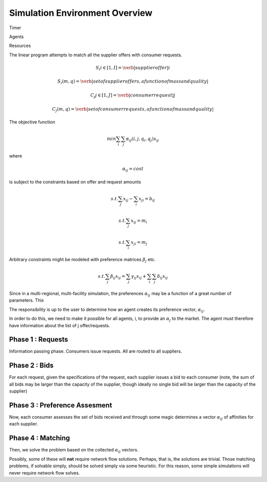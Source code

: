 
Simulation Environment Overview
===============================

Timer 


Agents 


Resources 

The linear program attempts to match all the supplier offers with consumer requests.

.. math::

  S_i i\in[1,I] = \verb|supplier offer |i

  {S_i(m,q)} = \verb|set of supplier offers, a function of mass and quality|

  C_j j\in[1,J] = \verb|consumer request |j

  {C_j(m,q)} = \verb|set of consumer requests, a function of mass and quality|


The objective function 

.. math::
  
  min \sum_i \sum_j \alpha_{ij}(i,j,q_i,q_j)x_{ij}
  
where

.. math::

  \alpha_{ij} = cost

is subject to the constraints based on offer and request amounts 

.. math:: 
  
  s.t. \sum_j x_{ij} - \sum_i x_{ji} = b_{ij}

  s.t. \sum_j x_{ij} = m_i

  s.t. \sum_i x_{ji} = m_j


Arbitrary constraints might be modeled with preference matrices :math:`\beta_j` 
etc.

.. math::

  s.t. \sum_j \beta_{ij} x_{ij} = \sum_j \gamma_{ij} x_{ij} + \sum_i\sum_j \delta_{ij} x_{ij}   


Since in a multi-regional, multi-facility simulation, the preferences 
:math:`\alpha_{ij}` may be a function of a great number of parameters. This

The responsibility is up to the user to determine how an agent creates its 
preference vector, :math:`\alpha_{ij}`.


In order to do this, we need to make it possible for all agents, i, to provide 
an :math:`\alpha_{j}` to the market. The agent must therefore have information 
about the list of j offer/requests.

Phase 1 : Requests 
------------------

Information passing phase.  Consumers issue requests. All are routed to all suppliers.

Phase 2 : Bids
--------------

For each request, given the specifications of the request, each supplier issues 
a bid to each consumer (note, the sum of all bids may be larger than the 
capacity of the supplier, though ideally no single bid will be larger than the 
capacity of the supplier)


Phase 3 : Preference Assesment
------------------------------

Now, each consumer assesses the set of bids received and through some magic 
determines a vector :math:`\alpha_{ij}` of affinities for each supplier.

Phase 4 : Matching
---------------------

Then, we solve the problem based on the collected :math:`\alpha_{ij}` vectors. 

Possibly, some of these will **not** require network flow solutions. Perhaps, 
that is, the solutions are trivial. Those matching problems, if solvable simply, 
should be solved simply via some heuristic. For this reason, some simple 
simulations will never require network flow solves.

